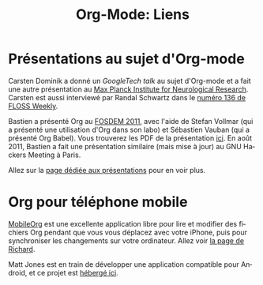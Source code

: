 #+TITLE: Org-Mode: Liens
#+AUTHOR: Bastien
#+LANGUAGE:  fr
#+OPTIONS:   H:3 num:nil toc:nil \n:nil @:t ::t |:t ^:t *:t TeX:t author:nil <:t LaTeX:t
#+KEYWORDS:  Org Emacs outline planneur note publication projet text brut LaTeX HTML
#+DESCRIPTION: Org: un mode Emacs pour la prise de notes, la planification et la publication
#+STYLE:     <base href="http://orgmode.org/fr/" />
#+STYLE:     <link rel="icon" type="image/png" href="http://orgmode.org/org-mode-unicorn.png" />
#+STYLE:     <link rel="stylesheet" href="http://orgmode.org/org.css" type="text/css" />
#+STYLE:     <link rel="publisher" href="https://plus.google.com/102778904320752967064" />

* Présentations au sujet d'Org-mode

  Carsten Dominik a donné un /GoogleTech talk/ au sujet d'Org-mode et a
  fait une autre présentation au [[http://www.nf.mpg.de/orgmode/guest-talk-dominik.html][Max Planck Institute for Neurological
  Research]].  Carsten est aussi interviewé par Randal Schwartz dans le
  [[http://twit.tv/floss136][numéro 136 de FLOSS Weekly]].

  Bastien a présenté Org au [[http://fosdem.org/2011/][FOSDEM 2011]], avec l'aide de Stefan Vollmar (qui
  a présenté une utilisation d'Org dans son labo) et Sébastien Vauban (qui
  a présenté Org Babel).  Vous trouverez les PDF de la présentation
  [[http://lumiere.ens.fr/~guerry/u/org-fosdem-presentation-beamer.pdf][ici]].  En août 2011, Bastien a fait une présentation similaire (mais mise
  à jour) au GNU Hackers Meeting à Paris.

  Allez sur la [[file:talks.org][page dédiée aux présentations]] pour en voir plus.

* Org pour téléphone mobile

  [[http://mobileorg.ncogni.to/][MobileOrg]] est une excellente application libre pour lire et modifier des
  fichiers Org pendant que vous vous déplacez avec votre iPhone, puis pour
  synchroniser les changements sur votre ordinateur.  Allez voir [[http://mobileorg.ncogni.to/][la page de
  Richard]].

  Matt Jones est en train de développer une application compatible pour
  Android, et ce projet est [[http://wiki.github.com/matburt/mobileorg-android/][hébergé ici]].

